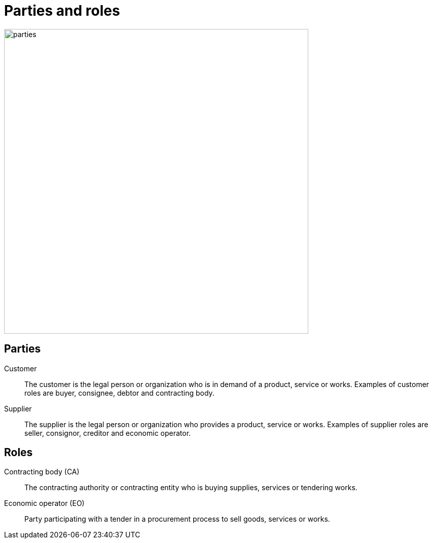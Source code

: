 [[roles]]
= Parties and roles

image::../images/parties.png[align="center", width=600]

== Parties
Customer::
The customer is the legal person or organization who is in demand of a product, service or works.
Examples of customer roles are buyer, consignee, debtor and contracting body.

Supplier::
The supplier is the legal person or organization who provides a product, service or works.
Examples of supplier roles are seller, consignor, creditor and economic operator.

== Roles
Contracting body (CA)::
The contracting authority or contracting entity who is buying supplies, services or tendering works.

Economic operator (EO)::
Party participating with a tender in a procurement process to sell goods, services or works.
